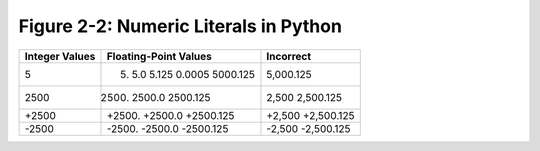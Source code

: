 ****************************************
 Figure 2-2: Numeric Literals in Python
****************************************

+------------------+------------------------------------+----------------------+
|  Integer Values  |  Floating-Point Values             |  Incorrect           |
+==================+====================================+======================+
|        5         |  5.  5.0  5.125  0.0005  5000.125  |  5,000.125           |
+------------------+------------------------------------+----------------------+
|      2500        |  2500.  2500.0  2500.125           |  2,500  2,500.125    |
+------------------+------------------------------------+----------------------+
|     +2500        |  +2500.  +2500.0  +2500.125        |  +2,500  +2,500.125  |
+------------------+------------------------------------+----------------------+
|     -2500        |  -2500.  -2500.0  -2500.125        |  -2,500  -2,500.125  |
+------------------+------------------------------------+----------------------+

